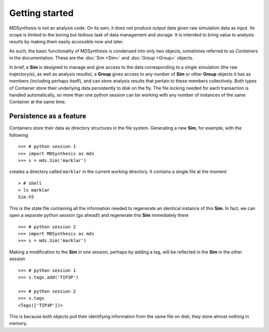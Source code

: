 ===============
Getting started
===============
MDSynthesis is not an analysis code. On its own, it does not produce output
data given raw simulation data as input. Its scope is limited to the boring
but tedious task of data management and storage. It is intended to bring
value to analysis results by making them easily accessible now and later.

As such, the basic functionality of MDSynthesis is condensed into only two
objects, sometimes referred to as *Containers* in the documentation. These are
the :doc:`Sim <Sim>` and :doc:`Group <Group>` objects.

In brief, a **Sim** is designed to manage and give access to the data corresponding
to a single simulation (the raw trajectory(s), as well as analysis results); a
**Group** gives access to any number of **Sim** or other **Group** objects
it has as members (including perhaps itself), and can store analysis results
that pertain to these members collectively. Both types of Container store
their underlying data persistently to disk on the fly. The file locking needed
for each transaction is handled automatically, so more than one python session
can be working with any number of instances of the same Container at the same
time.

Persistence as a feature
========================

Containers store their data as directory structures in the file system. Generating
a new **Sim**, for example, with the following ::
    
    >>> # python session 1
    >>> import MDSynthesis as mds
    >>> s = mds.Sim('marklar')

creates a directory called ``marklar`` in the current working directory. It contains
a single file at the moment ::

    > # shell 
    > ls marklar
    Sim.h5

This is the state file containing all the information needed to regenerate an
identical instance of this **Sim**. In fact, we can open a separate python
session (go ahead!) and regenerate this **Sim** immediately there ::

    >>> # python session 2
    >>> import MDSynthesis as mds
    >>> s = mds.Sim('marklar')

Making a modification to the **Sim** in one session, perhaps by adding a tag,
will be reflected in the **Sim** in the other session ::

    >>> # python session 1
    >>> s.tags.add('TIP3P')

    >>> # python session 2
    >>> s.tags
    <Tags(['TIP3P'])>

This is because both objects pull their identifying information from the same
file on disk; they store almost nothing in memory.


